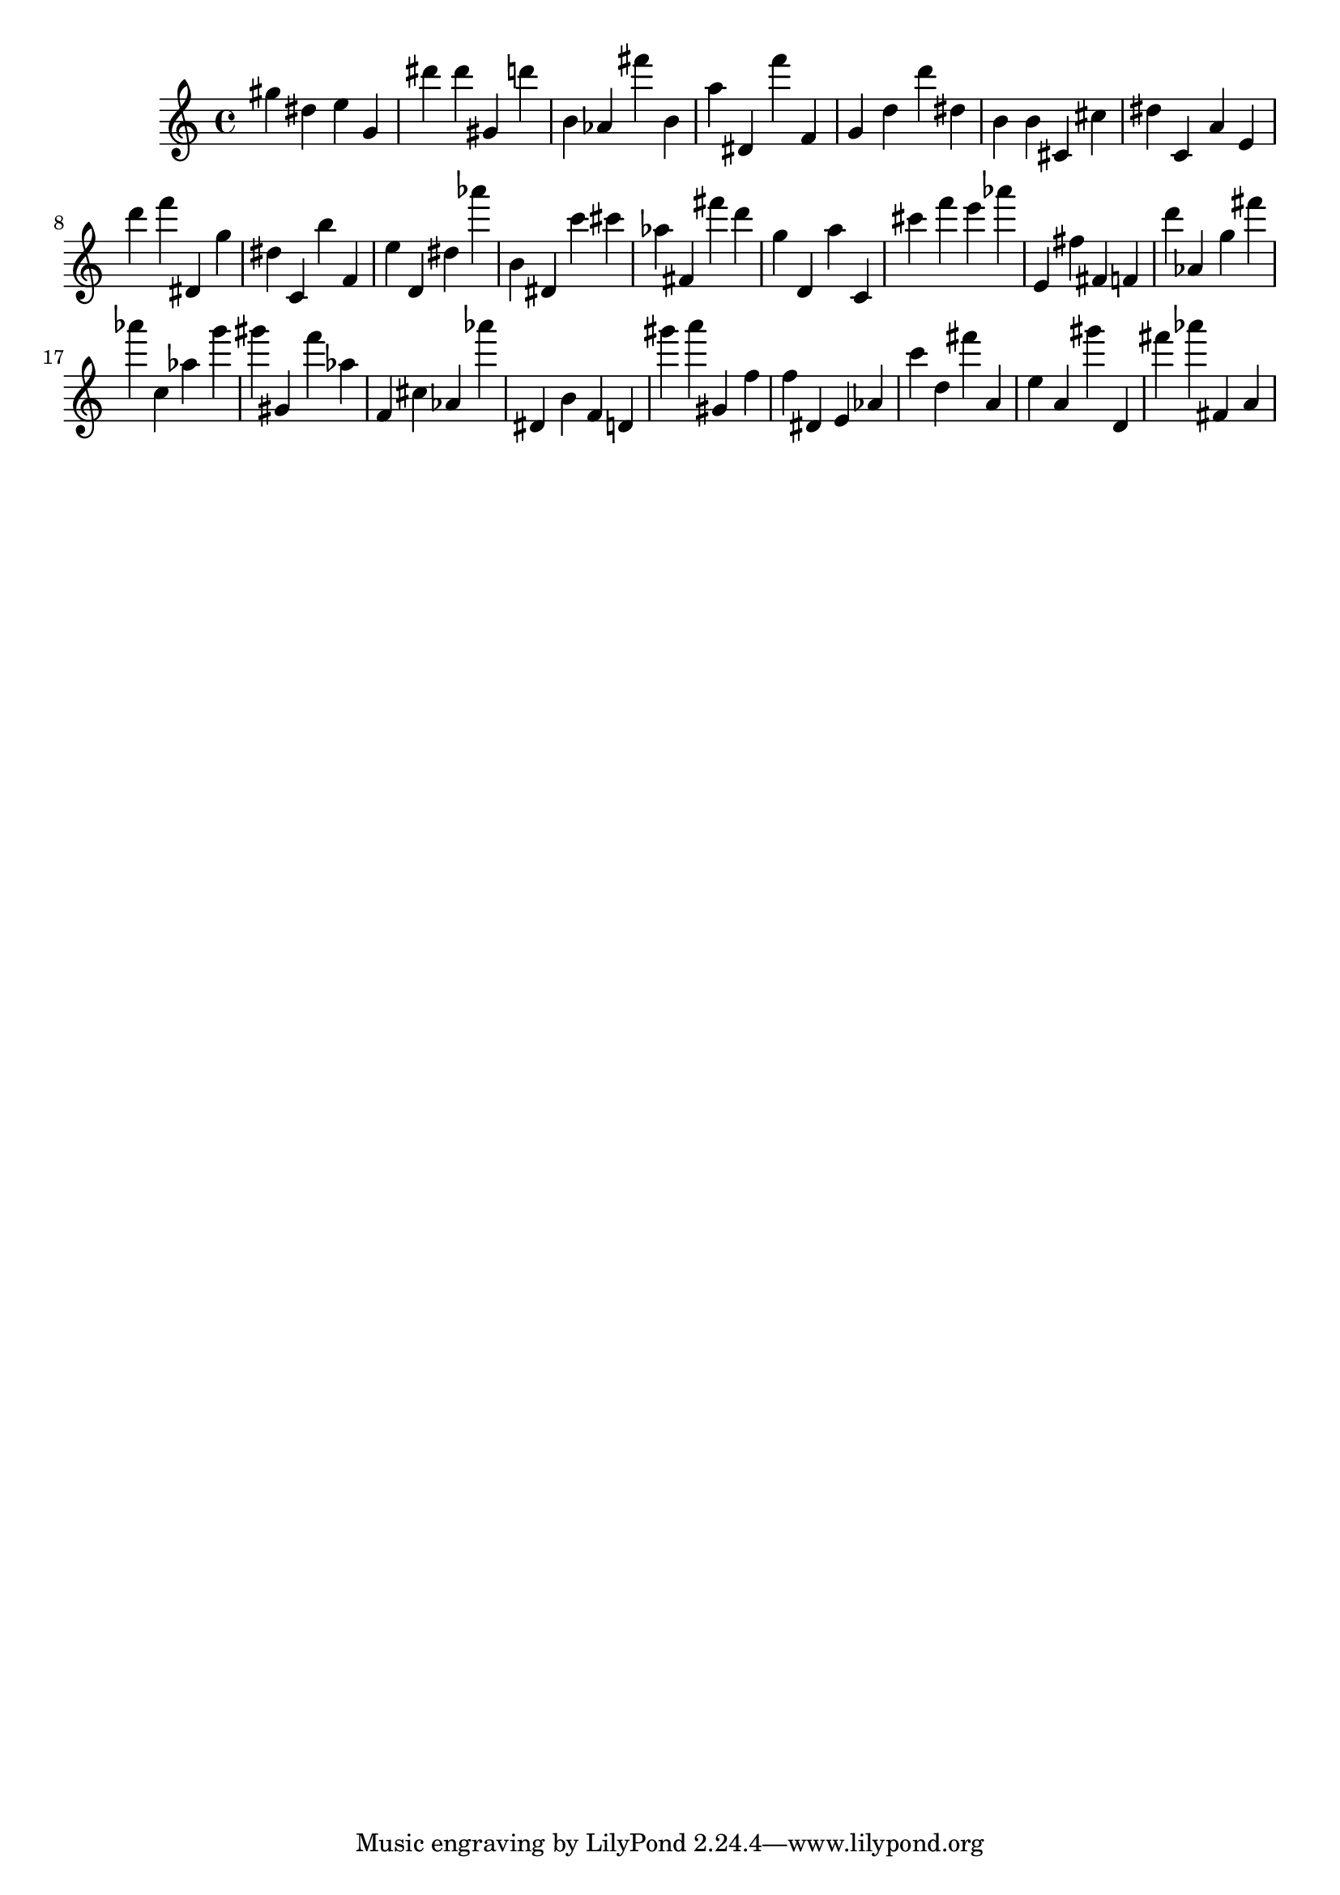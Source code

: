 \version "2.18.2"

\score {

{
\clef treble
gis'' dis'' e'' g' dis''' dis''' gis' d''' b' as' fis''' b' a'' dis' f''' f' g' d'' d''' dis'' b' b' cis' cis'' dis'' c' a' e' d''' f''' dis' g'' dis'' c' b'' f' e'' d' dis'' as''' b' dis' c''' cis''' as'' fis' fis''' d''' g'' d' a'' c' cis''' f''' e''' as''' e' fis'' fis' f' d''' as' g'' fis''' as''' c'' as'' g''' gis''' gis' f''' as'' f' cis'' as' as''' dis' b' f' d' gis''' a''' gis' f'' f'' dis' e' as' c''' d'' fis''' a' e'' a' gis''' d' fis''' as''' fis' a' 
}

 \midi { }
 \layout { }
}